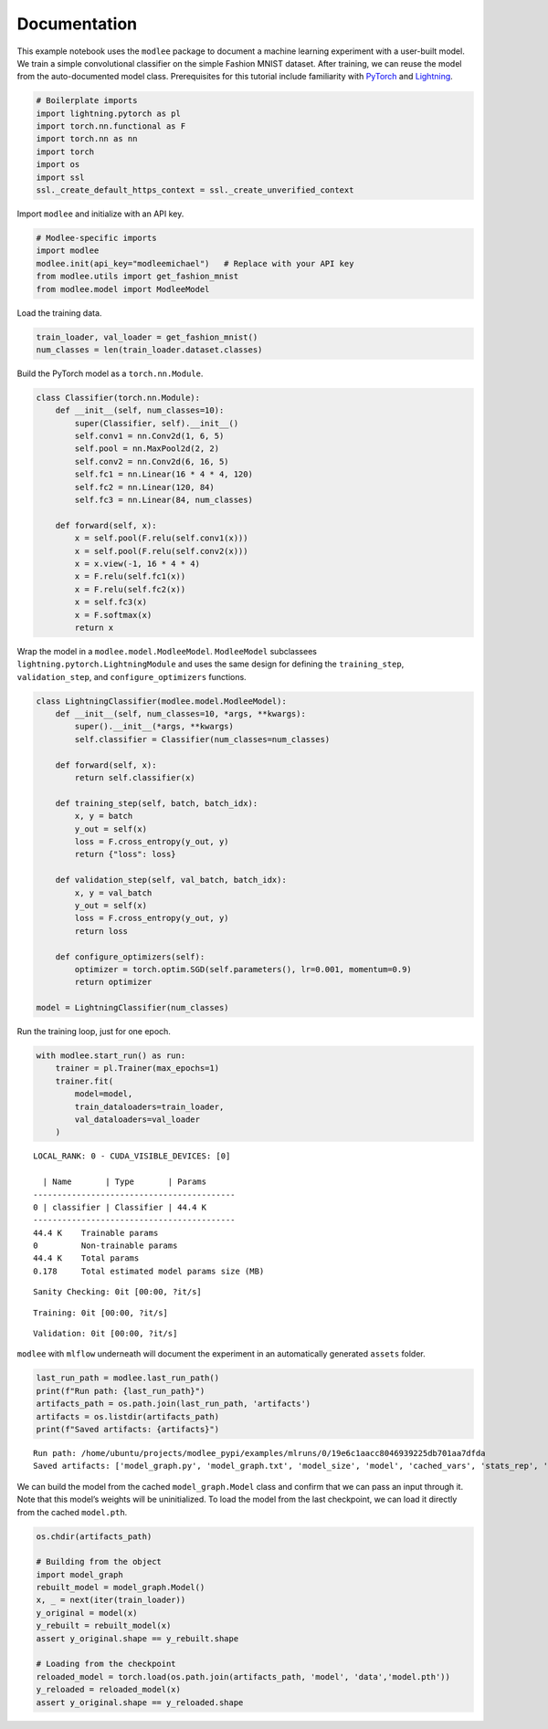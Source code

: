 Documentation
=============

This example notebook uses the ``modlee`` package to document a machine
learning experiment with a user-built model. We train a simple
convolutional classifier on the simple Fashion MNIST dataset. After
training, we can reuse the model from the auto-documented model class.
Prerequisites for this tutorial include familiarity with
`PyTorch <https://pytorch.org/docs/stable/index.html>`__ and
`Lightning <https://lightning.ai/docs/pytorch/stable/>`__.

.. code:: ipython3

    # Boilerplate imports
    import lightning.pytorch as pl
    import torch.nn.functional as F
    import torch.nn as nn
    import torch
    import os
    import ssl
    ssl._create_default_https_context = ssl._create_unverified_context

Import ``modlee`` and initialize with an API key.

.. code:: ipython3

    # Modlee-specific imports
    import modlee
    modlee.init(api_key="modleemichael")   # Replace with your API key
    from modlee.utils import get_fashion_mnist
    from modlee.model import ModleeModel

Load the training data.

.. code:: ipython3

    train_loader, val_loader = get_fashion_mnist()
    num_classes = len(train_loader.dataset.classes)

Build the PyTorch model as a ``torch.nn.Module``.

.. code:: ipython3

    class Classifier(torch.nn.Module):
        def __init__(self, num_classes=10):
            super(Classifier, self).__init__()
            self.conv1 = nn.Conv2d(1, 6, 5)
            self.pool = nn.MaxPool2d(2, 2)
            self.conv2 = nn.Conv2d(6, 16, 5)
            self.fc1 = nn.Linear(16 * 4 * 4, 120)
            self.fc2 = nn.Linear(120, 84)
            self.fc3 = nn.Linear(84, num_classes)
            
        def forward(self, x):
            x = self.pool(F.relu(self.conv1(x)))
            x = self.pool(F.relu(self.conv2(x)))
            x = x.view(-1, 16 * 4 * 4)
            x = F.relu(self.fc1(x))
            x = F.relu(self.fc2(x))
            x = self.fc3(x)
            x = F.softmax(x)
            return x

Wrap the model in a ``modlee.model.ModleeModel``. ``ModleeModel``
subclassees ``lightning.pytorch.LightningModule`` and uses the same
design for defining the ``training_step``, ``validation_step``, and
``configure_optimizers`` functions.

.. code:: ipython3

    class LightningClassifier(modlee.model.ModleeModel):
        def __init__(self, num_classes=10, *args, **kwargs):
            super().__init__(*args, **kwargs)
            self.classifier = Classifier(num_classes=num_classes)
    
        def forward(self, x):
            return self.classifier(x)
    
        def training_step(self, batch, batch_idx):
            x, y = batch
            y_out = self(x)
            loss = F.cross_entropy(y_out, y)
            return {"loss": loss}
    
        def validation_step(self, val_batch, batch_idx):
            x, y = val_batch
            y_out = self(x)
            loss = F.cross_entropy(y_out, y)
            return loss
            
        def configure_optimizers(self):
            optimizer = torch.optim.SGD(self.parameters(), lr=0.001, momentum=0.9)
            return optimizer
    
    model = LightningClassifier(num_classes)

Run the training loop, just for one epoch.

.. code:: ipython3

    with modlee.start_run() as run:
        trainer = pl.Trainer(max_epochs=1)
        trainer.fit(
            model=model,
            train_dataloaders=train_loader,
            val_dataloaders=val_loader
        )


.. parsed-literal::

    LOCAL_RANK: 0 - CUDA_VISIBLE_DEVICES: [0]
    
      | Name       | Type       | Params
    ------------------------------------------
    0 | classifier | Classifier | 44.4 K
    ------------------------------------------
    44.4 K    Trainable params
    0         Non-trainable params
    44.4 K    Total params
    0.178     Total estimated model params size (MB)



.. parsed-literal::

    Sanity Checking: 0it [00:00, ?it/s]



.. parsed-literal::

    Training: 0it [00:00, ?it/s]



.. parsed-literal::

    Validation: 0it [00:00, ?it/s]


``modlee`` with ``mlflow`` underneath will document the experiment in an
automatically generated ``assets`` folder.

.. code:: ipython3

    last_run_path = modlee.last_run_path()
    print(f"Run path: {last_run_path}")
    artifacts_path = os.path.join(last_run_path, 'artifacts')
    artifacts = os.listdir(artifacts_path)
    print(f"Saved artifacts: {artifacts}")


.. parsed-literal::

    Run path: /home/ubuntu/projects/modlee_pypi/examples/mlruns/0/19e6c1aacc8046939225db701aa7dfda
    Saved artifacts: ['model_graph.py', 'model_graph.txt', 'model_size', 'model', 'cached_vars', 'stats_rep', 'snapshot_1.npy', 'snapshot_0.npy', 'model.py', 'loss_calls.txt', 'model_summary.txt']


We can build the model from the cached ``model_graph.Model`` class and
confirm that we can pass an input through it. Note that this model’s
weights will be uninitialized. To load the model from the last
checkpoint, we can load it directly from the cached ``model.pth``.

.. code:: ipython3

    os.chdir(artifacts_path)
    
    # Building from the object
    import model_graph
    rebuilt_model = model_graph.Model()
    x, _ = next(iter(train_loader))
    y_original = model(x)
    y_rebuilt = rebuilt_model(x)
    assert y_original.shape == y_rebuilt.shape
    
    # Loading from the checkpoint
    reloaded_model = torch.load(os.path.join(artifacts_path, 'model', 'data','model.pth'))
    y_reloaded = reloaded_model(x)
    assert y_original.shape == y_reloaded.shape
